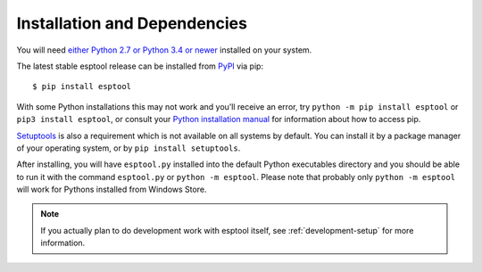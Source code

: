 .. _installation:

Installation and Dependencies
=============================

You will need `either Python 2.7 or Python 3.4 or newer <https://www.python.org/downloads/>`_ installed on your system.

The latest stable esptool release can be installed from `PyPI <https://pypi.org/project/esptool/>`_ via pip:

::

   $ pip install esptool

With some Python installations this may not work and you’ll receive an error, try ``python -m pip install esptool`` or ``pip3 install esptool``, or consult your `Python installation manual <https://pip.pypa.io/en/stable/installation/>`_ for information about how to access pip.

`Setuptools <https://setuptools.pypa.io/en/latest/userguide/quickstart.html>`_ is also a requirement which is not available on all systems by default. You can install it by a package manager of your operating system, or by ``pip install setuptools``.

After installing, you will have ``esptool.py`` installed into the default Python executables directory and you should be able to run it with the command ``esptool.py`` or ``python -m esptool``. Please note that probably only ``python -m esptool`` will work for Pythons installed from Windows Store.

.. note::

   If you actually plan to do development work with esptool itself, see :ref:`development-setup` for more information.
